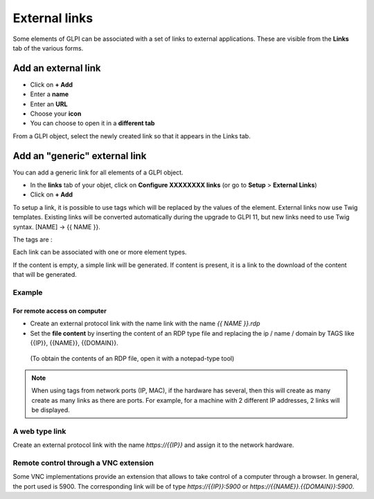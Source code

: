 External links
==============

Some elements of GLPI can be associated with a set of links to external applications.
These are visible from the **Links** tab of the various forms.

Add an external link
^^^^^^^^^^^^^^^^^^^^

* Click on **+ Add**
* Enter a **name**
* Enter an **URL**
* Choose your **icon**
* You can choose to open it in a **different tab**


.. image:: ../tabs/images/external_link_add.png
    :alt: Add external link
    :scale: 43%

From a GLPI object, select the newly created link so that it appears in the Links tab.

.. image:: ../tabs/images/external_link_view.png
    :alt: View external link
    :scale: 48%



Add an "generic" external link
^^^^^^^^^^^^^^^^^^^^^^^^^^^^^^

You can add a generic link for all elements of a GLPI object.

* In the **links** tab of your objet, click on **Configure XXXXXXXX links** (or go to **Setup** > **External Links**)
* Click on **+ Add**

To setup a link, it is possible to use tags which will be replaced by the values of the element.
External links now use Twig templates. Existing links will be converted automatically during the upgrade to GLPI 11,
but new links need to use Twig syntax. [NAME] -> {{ NAME }}.

The tags are :

============== ==============================================================================================
{{LOGIN}}        The logged in user's username
-------------- ----------------------------------------------------------------------------------------------
{{ID}}           The internal numeric ID for the item
-------------- ----------------------------------------------------------------------------------------------
{{NAME}}        The name of the item
-------------- ----------------------------------------------------------------------------------------------
{{LOCATION}}     The name of the item's location
-------------- ----------------------------------------------------------------------------------------------
{{LOCATIONID}}   The internal numeric ID for the item's location
-------------- ----------------------------------------------------------------------------------------------
{{IP}}           The IP address of the item
-------------- ----------------------------------------------------------------------------------------------
{{MAC}}         The MAC address of the item
-------------- ----------------------------------------------------------------------------------------------
{{NETWORK}}      The item's network
-------------- ----------------------------------------------------------------------------------------------
{{DOMAIN}}      The item's domain. If more than one domain is associated with the item, the first one is used
-------------- ----------------------------------------------------------------------------------------------
{{SERIAL}}       The item's serial number
-------------- ----------------------------------------------------------------------------------------------
{{OTHERSERIAL}}  The item's inventory number/asset tag
-------------- ----------------------------------------------------------------------------------------------
{{USER}}         The item's user
-------------- ----------------------------------------------------------------------------------------------
{{GROUP}}        The item's group
-------------- ----------------------------------------------------------------------------------------------
{{FIRSTNAME}}   The user's first name (Only applies to User external links)
-------------- ----------------------------------------------------------------------------------------------
{{REALNAME}}    The user's surname (Only applies to User external links)
-------------- ----------------------------------------------------------------------------------------------
{{FIELD:*}}    If the field you want is not available as a separate tag,

               it may still be possible to use it by referencing its internal field name

               For example, the comment field would be `{{FIELD:comment}}`

               The field name is case sensitive and typically it will need to be all lowercase.
============== ==============================================================================================

Each link can be associated with one or more element types.

If the content is empty, a simple link will be generated.
If content is present, it is a link to the download of the content that will be generated.

Example
-------

For remote access on computer
~~~~~~~~~~~~~~~~~~~~~~~~~~~~~~

* Create an external protocol link with the name link with the name `{{ NAME }}.rdp`
* Set the **file content** by inserting the content of an RDP type file and replacing the ip / name / domain by TAGS like {{IP}}, {{NAME}}, {{DOMAIN}}.
 (To obtain the contents of an RDP file, open it with a notepad-type tool)

.. image:: images/external_link_rdp.png
   :alt: Add an external RDP Link
   :align: center
   :scale: 43%

.. note::

    When using tags from network ports (IP, MAC), if the hardware has several, then this will create as many create as many links as there are ports.
    For example, for a machine with 2 different IP addresses, 2 links will be displayed.

A web type link
---------------

Create an external protocol link with the name `https://{{IP}}` and assign it to the network hardware.


Remote control through a VNC extension
--------------------------------------

Some VNC implementations provide an extension that allows to take control of a computer through a browser.
In general, the port used is 5900.
The corresponding link will be of type `https://{{IP}}:5900` or `https://{{NAME}}.{{DOMAIN}}:5900`.
